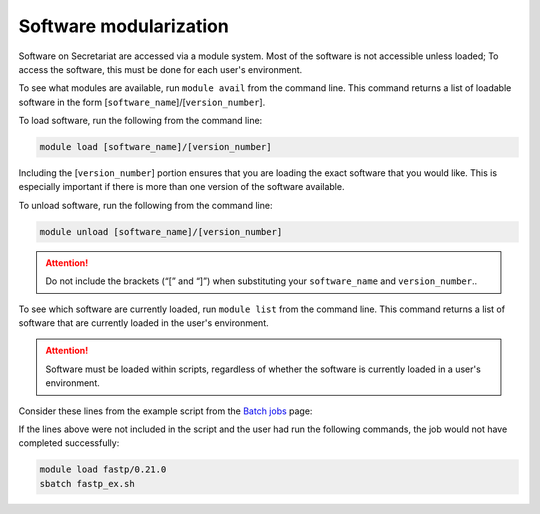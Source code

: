 Software modularization
=======================

Software on Secretariat are accessed via a module system. Most of the software is not accessible unless loaded; To access the software, this must be done for each user's environment.

To see what modules are available, run ``module avail`` from the command line. This command returns a list of loadable software in the form [``software_name``]/[``version_number``].

To load software, run the following from the command line:

.. code-block:: bash

   module load [software_name]/[version_number]

Including the [``version_number``] portion ensures that you are loading the exact software that you would like. This is especially important if there is more than one version of the software available.

To unload software, run the following from the command line:

.. code-block:: bash

   module unload [software_name]/[version_number]

.. attention:: Do not include the brackets (“[” and “]”) when substituting your ``software_name`` and ``version_number``..

To see which software are currently loaded, run ``module list`` from the command line. This command returns a list of software that are currently loaded in the user's environment.

.. attention:: Software must be loaded within scripts, regardless of whether the software is currently loaded in a user's environment.

Consider these lines from the example script from the `Batch jobs`_ page:
               
.. code-block:: bash
   :lineno-start: 13

   # Load software
   module load fastp/0.21.0

If the lines above were not included in the script and the user had run the following commands, the job would not have completed successfully:

.. code-block:: bash

   module load fastp/0.21.0
   sbatch fastp_ex.sh

.. _Batch jobs: https://secretariat.readthedocs.io/en/latest/running-jobs/batch-jobs.html#example
